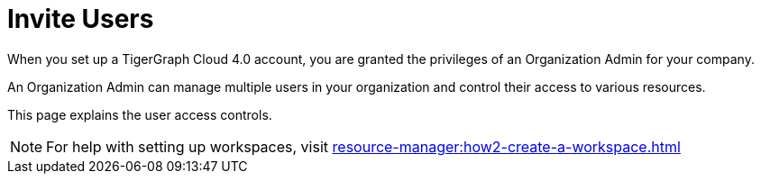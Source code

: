 = Invite Users
When you set up a TigerGraph Cloud 4.0 account, you are granted the privileges of an Organization Admin for your company.

An Organization Admin can manage multiple users in your organization and control their access to various resources.

This page explains the user access controls.

[NOTE]
For help with setting up workspaces, visit xref:resource-manager:how2-create-a-workspace.adoc[]
